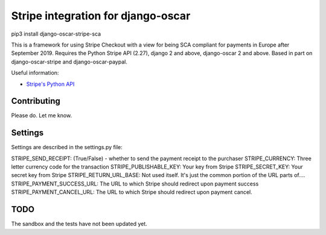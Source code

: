 ===================================
Stripe integration for django-oscar
===================================

pip3 install django-oscar-stripe-sca

This is a framework for using Stripe Checkout with a view for being SCA compliant for payments
in Europe after September 2019.  Requires the Python Stripe API (2.27), django 2 and above, django-oscar 2 and above. 
Based in part on django-oscar-stripe and django-oscar-paypal.

Useful information:

* `Stripe's Python API`_

.. _`Stripe's Python API`: https://stripe.com/docs/libraries

Contributing
============

Please do.  Let me know.

Settings
========
Settings are described in the settings.py file:

STRIPE_SEND_RECEIPT: (True/False) - whether to send the payment receipt to the purchaser
STRIPE_CURRENCY: Three letter currency code for the transaction
STRIPE_PUBLISHABLE_KEY: Your key from Stripe
STRIPE_SECRET_KEY: Your secret key from Stripe
STRIPE_RETURN_URL_BASE: Not used itself.  It's just the common portion of the URL parts of....
STRIPE_PAYMENT_SUCCESS_URL: The URL to which Stripe should redirect upon payment success
STRIPE_PAYMENT_CANCEL_URL: The URL to which Stripe should redirect upon payment cancel.

TODO
====

The sandbox and the tests have not been updated yet.


